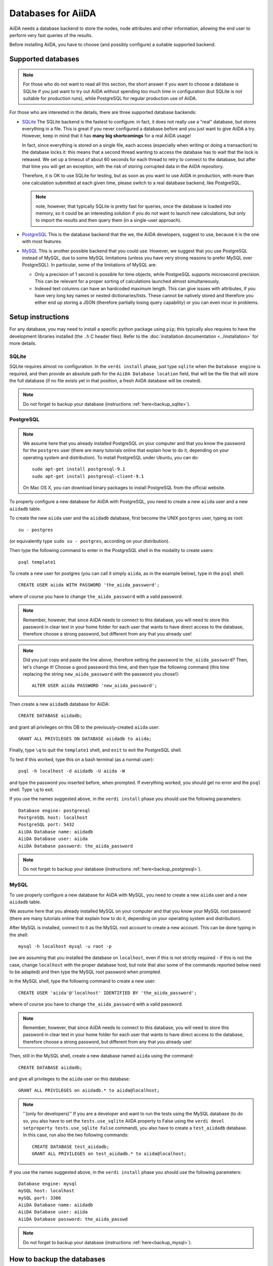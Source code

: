 ===================
Databases for AiiDA
===================
AiiDA needs a database backend to store the nodes, node attributes and other
information, allowing the end user to perform very fast queries of the results.

Before installing AiiDA, you have to choose (and possibly configure) a suitable
supported backend.

Supported databases
+++++++++++++++++++
.. note:: For those who do not want to read all this section, the short answer
 if you want to choose a database is SQLite if you just want to try out AiiDA
 without spending too much time in configuration (but SQLite is not suitable 
 for production runs), while PostgreSQL for regular production use of AiiDA.

For those who are interested in the details, there
are three supported database backends:

* `SQLite`_ The SQLite backend is the fastest to configure: in fact, it does
  not really use a "real" database, but stores everything in a file.
  This is great if you never configured a database before and you just want
  to give AiiDA a try. However, keep in mind that it has **many big
  shortcomings** for a real AiiDA usage!
  
  In fact, since everything is stored on a single file, each access (especially
  when writing or doing a transaction) to the database locks it: this means
  that a second thread wanting to access the database has to wait that the 
  lock is released. We set up a timeout of about 60 seconds for each thread to 
  retry to connect to the database, but after that time you will get an
  exception, with the risk of storing corrupted data in the AiiDA repository.
  
  Therefore, it is OK to use SQLite for testing, but as soon as you want to use
  AiiDA in production, with more than one calculation submitted at each given
  time, please switch to a real database backend, like PostgreSQL.
  
  .. note:: note, however, that typically SQLite is pretty fast for queries, 
    once the database is loaded into memory, so it could be an interesting
    solution if you do not want to launch new calculations, but only to 
    import the results and then query them (in a single-user approach).

* `PostgreSQL`_ This is the database backend that the we, the AiiDA developers,
  suggest to use, because it is the one with most features.

* `MySQL`_ This is another possible backend that you could use. However, we 
  suggest that you use PostgreSQL instead of MySQL, due to some MySQL
  limitations (unless you have very strong reasons to prefer MySQL over 
  PostgreSQL).
  In particular, some of the limitations of MySQL are:

  * Only a precision of 1 second is possible for time objects, while PostgreSQL
    supports microsecond precision. This can be relevant for a proper sorting
    of calculations launched almost simultaneously.
   
  * Indexed text columns can have an hardcoded maximum length. This can give
    issues with attributes, if you have very long key names or nested 
    dictionaries/lists. These cannot be natively stored and therefore you 
    either end up storing a JSON (therefore partially losing query capability)
    or you can even incur in problems.


.. _SQLite: http://www.sqlite.org/
.. _PostgreSQL: http://www.postgresql.org/
.. _MySQL: http://www.mysql.com/

Setup instructions
++++++++++++++++++
For any database, you may need to install a specific python package using
``pip``; this typically also requires to have the development libraries
installed (the ``.h`` C header files). Refer to the
:doc:`installation documentation <../installation>` for more details.

SQLite
------
SQLite requires almost no configuration. In the ``verdi install`` phase,
just type ``sqlite`` when the ``Database engine`` is required,
and then provide an absolute path
for the ``AiiDA Database location`` field, that will be the file that
will store the full database (if 
no file exists yet in that position, a fresh AiiDA database will be created).

.. note:: Do not forget to backup your database (instructions :ref:`here<backup_sqlite>`).

PostgreSQL
----------
.. note:: We assume here that you already installed PostgreSQL on your computer and that 
  you know the password for the ``postgres`` user
  (there are many tutorials online that explain how to do it,
  depending on your operating system and distribution).
  To install PostgreSQL under Ubuntu, you can do::

    sudo apt-get install postgresql-9.1
    sudo apt-get install postgresql-client-9.1

  On Mac OS X, you can download binary packages to install PostgreSQL 
  from the official website. 
    
To properly configure a new database for AiiDA with PostgreSQL, you need to
create a new ``aiida`` user and a new ``aiidadb`` table.

To create the new ``aiida`` user and the ``aiidadb`` database, first 
become the UNIX ``postgres`` user, typing as root::

  su - postgres
  
(or equivalently type ``sudo su - postgres``, according on your distribution).

Then type the following command to enter in the PostgreSQL shell in the
modality to create users::

  psql template1

To create a new user for postgres (you can call it simply ``aiida``, as in the
example below), type in the ``psql`` shell:: 

  CREATE USER aiida WITH PASSWORD 'the_aiida_password';

where of course you have to change ``the_aiida_password`` with a valid password.

.. note:: Remember, however, that since AiiDA needs to connect to this database,
  you will need to store this password in clear text in your home folder
  for each user that wants to have direct access to the database, therefore
  choose a strong password, but different from any that you already use!

.. note:: Did you just copy and paste the line above, therefore setting the 
  password to ``the_aiida_password``? Then, let's change it! Choose a good
  password this time, and then type the following command (this time replacing
  the string ``new_aiida_password`` with the password you chose!)::
    
    ALTER USER aiida PASSWORD 'new_aiida_password';

Then create a new ``aiidadb`` database for AiiDA:: 

  CREATE DATABASE aiidadb;

and grant all privileges on this DB to the previously-created ``aiida`` user:: 

  GRANT ALL PRIVILEGES ON DATABASE aiidadb to aiida;

Finally, type ``\q`` to quit the ``template1`` shell, and ``exit`` to exit the PostgreSQL shell. 

To test if this worked, type this on a bash terminal (as a normal user)::

  psql -h localhost -d aiidadb -U aiida -W

and type the password you inserted before, when prompted.
If everything worked, you should get no error and the ``psql`` shell.
Type ``\q`` to exit. 

If you use the names suggested above, in the ``verdi install`` phase 
you should use the following parameters::

  Database engine: postgresql
  PostgreSQL host: localhost
  PostgreSQL port: 5432
  AiiDA Database name: aiidadb
  AiiDA Database user: aiida
  AiiDA Database password: the_aiida_password

.. note:: Do not forget to backup your database (instructions :ref:`here<backup_postgresql>`).

MySQL
-----
To use properly configure a new database for AiiDA with MySQL, you need to
create a new ``aiida`` user and a new ``aiidadb`` table.

We assume here that you already installed MySQL on your computer and that 
you know your MySQL root password (there are many tutorials online that explain
how to do it, depending on your operating system and distribution).

After MySQL is installed, connect to it as the MySQL root account to create
a new account. This can be done typing in the shell::

  mysql -h localhost mysql -u root -p

(we are assuming that you installed the database on ``localhost``, even if this
is not strictly required - if this is not the case, change ``localhost``
with the proper database host, but note that also some of the commands
reported below need to be adapted) and then type the MySQL root password when
prompted.

In the MySQL shell, type the following command to create a new user::

  CREATE USER 'aiida'@'localhost' IDENTIFIED BY 'the_aiida_password';
  
where of course you have to change ``the_aiida_password`` with a valid password.

.. note:: Remember, however, that since AiiDA needs to connect to this database,
  you will need to store this password in clear text in your home folder
  for each user that wants to have direct access to the database, therefore
  choose a strong password, but different from any that you already use!

Then, still in the MySQL shell, create a new database named ``aiida`` using the
command::

  CREATE DATABASE aiidadb;
  
and give all privileges to the ``aiida`` user on this database::

  GRANT ALL PRIVILEGES on aiidadb.* to aiida@localhost;
  
.. note:: ''(only for developers)'' If you are a developer and want to run
  the tests using the MySQL database (to do so, you also have to set the
  ``tests.use_sqlite`` AiiDA property to False using the
  ``verdi devel setproperty tests.use_sqlite False`` command), you also have
  to create a ``test_aiidadb`` database. In this case, run also the two
  following commands::
  
    CREATE DATABASE test_aiidadb;
    GRANT ALL PRIVILEGES on test_aiidadb.* to aiida@localhost;

If you use the names suggested above, in the ``verdi install`` phase 
you should use the following parameters::

  Database engine: mysql
  mySQL host: localhost
  mySQL port: 3306
  AiiDA Database name: aiidadb
  AiiDA Database user: aiida
  AiiDA Database password: the_aiida_passwd
  
.. note:: Do not forget to backup your database (instructions :ref:`here<backup_mysql>`).

How to backup the databases
+++++++++++++++++++++++++++

It is strongly advised to backup the content of your database daily. Below are 
instructions to set this up for the SQLite, PostgreSQL and MySQL databases, under Ubuntu 
(tested with version 12.04).

.. _backup_sqlite:

SQLite backup
-------------

.. note:: perform the following operation after having set up AiiDA. Only then
  the ``~/.aiida`` folder (and the files within) will be created.

Simply make sure your database folder (typically /home/USERNAME/.aiida/ containing 
the file ``aiida.db`` and the ``repository`` directory) is properly backed up by 
your backup software (under Ubuntu, Backup -> check the "Folders" tab).

.. _backup_postgresql:

PostgreSQL backup
-----------------

.. note:: perform the following operation after having set up AiiDA. Only then
  the ``~/.aiida`` folder (and the files within) will be created.

The database files are not put in the ``.aiida`` folder but in the system directories
which typically are not backed up. Moreover, the database is spread over lots of files
that, if backed up as they are at a given time, cannot be re-used to restore the database.

So you need to periodically (typically once a day) dump the database contents in a file
that will be backed up. 
This can be done by the following bash script
:download:`backup_postgresql.sh<backup_postgresql.sh>`::

	#!/bin/bash
	AIIDAUSER=aiida
	AIIDADB=aiidadb
	AIIDAPORT=5432
	## STORE THE PASSWORD, IN THE PROPER FORMAT, IN THE ~/.pgpass file
	## see http://www.postgresql.org/docs/current/static/libpq-pgpass.html
	AIIDALOCALTMPDUMPFILE=~/.aiida/${AIIDADB}-backup.psql.gz
	
	
	if [ -e ${AIIDALOCALTMPDUMPFILE} ]
	then
	    mv ${AIIDALOCALTMPDUMPFILE} ${AIIDALOCALTMPDUMPFILE}~
	fi
	
	# NOTE: password stored in ~/.pgpass, where pg_dump will read it automatically
	pg_dump -h localhost -p $AIIDAPORT -U $AIIDAUSER $AIIDADB | gzip > $AIIDALOCALTMPDUMPFILE || rm $AIIDALOCALTMPDUMPFILE
    

Before launching the script you need to create the file ``~/.pgpass`` to avoid having to enter your database 
password each time you use the script. It should look like (:download:`.pgpass<pgpass>`)::

    localhost:5432:aiidadb:aiida:YOUR_DATABASE_PASSWORD

where ``YOUR_DATABASE_PASSWORD`` is the password you set up for the database.

.. note:: Do not forget to put this file in ~/ and to name it ``.pgpass``.

To dump the database in a file automatically everyday, you can add the following script 
:download:`backup-aiidadb-USERNAME<backup-aiidadb-USERNAME>` in ``/etc/cron.daily/``, which will
launch the previous script once per day::

    #/bin/bash
    su USERNAME -c "/home/USERNAME/.aiida/backup_postgresql.sh"

where all instances of ``USERNAME`` are replaced by your actual user name. The ``su USERNAME``
makes the dumped file be owned by you rather than by ``root``.

Finally make sure your database folder (``/home/USERNAME/.aiida/``) containing this dump file
and the ``repository`` directory, is properly backed up by 
your backup software (under Ubuntu, Backup -> check the "Folders" tab).

.. _backup_mysql:

MySQL backup
------------

.. todo:: Back-up instructions for the MySQL database.

We do not have explicit instructions on how to back-up MySQL yet, but you
can find plenty of information on Google.
